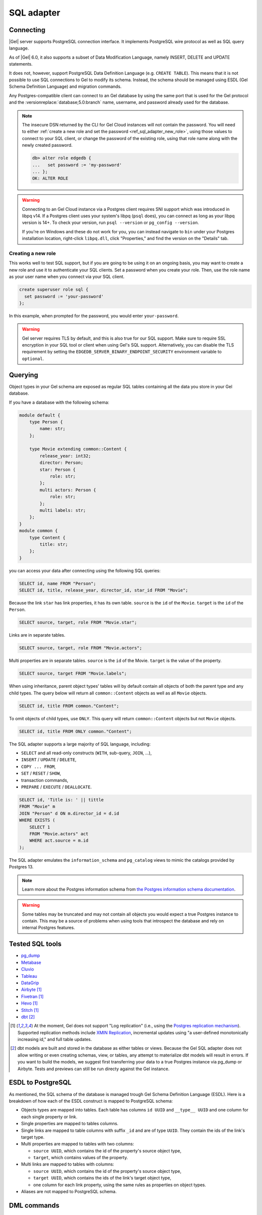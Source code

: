 .. versionadded:: 3.0

.. _ref_sql_adapter:

===========
SQL adapter
===========

.. edb:youtube-embed:: 0KdY2MPb2oc

Connecting
==========

|Gel| server supports PostgreSQL connection interface. It implements PostgreSQL
wire protocol as well as SQL query language.

As of |Gel| 6.0, it also supports a subset of Data Modification Language,
namely INSERT, DELETE and UPDATE statements.

It does not, however, support PostgreSQL Data Definition Language
(e.g. ``CREATE TABLE``). This means that it is not possible to use SQL
connections to Gel to modify its schema. Instead, the schema should be
managed using ESDL (Gel Schema Definition Language) and migration commands.

Any Postgres-compatible client can connect to an Gel database by using the
same port that is used for the Gel protocol and the
:versionreplace:`database;5.0:branch` name, username, and password already used
for the database.

.. versionchanged:: 5.0

    Here's how you might connect to a local instance on port 10701 (determined
    by running :gelcmd:`instance list`) on a branch |main| using the
    ``psql`` CLI:

    .. code-block:: bash

        $ psql -h localhost -p 10701 -U edgedb -d main

    You'll then be prompted for a password. If you don't have it, you can run
    :gelcmd:`instance credentials --insecure-dsn` and grab it out of the DSN
    the command returns. (It's the string between the second colon and the "at"
    symbol: :geluri:`admin:PASSWORD_IS_HERE@<host>:<port>/<branch>`)

.. note::

    The insecure DSN returned by the CLI for Gel Cloud instances will not
    contain the password. You will need to either :ref:`create a new role and
    set the password <ref_sql_adapter_new_role>`, using those values to connect
    to your SQL client, or change the password of the existing role, using that
    role name along with the newly created password.

    .. code-block:: edgeql-repl

        db> alter role edgedb {
        ...   set password := 'my-password'
        ... };
        OK: ALTER ROLE

.. warning::

    Connecting to an Gel Cloud instance via a Postgres client requires SNI
    support which was introduced in libpq v14. If a Postgres client uses your
    system's libpq (``psql`` does), you can connect as long as your libpq
    version is 14+. To check your version, run ``psql --version`` or
    ``pg_config --version``.

    If you're on Windows and these do not work for you, you can instead
    navigate to ``bin`` under your Postgres installation location, right-click
    ``libpq.dll``, click "Properties," and find the version on the "Details"
    tab.

.. _ref_sql_adapter_new_role:

Creating a new role
-------------------

This works well to test SQL support, but if you are going to be using it on an
ongoing basis, you may want to create a new role and use it to authenticate
your SQL clients. Set a password when you create your role. Then, use the role
name as your user name when you connect via your SQL client.

.. code-block:: edgeql

    create superuser role sql {
      set password := 'your-password'
    };

.. versionchanged:: _default

    .. code-block:: bash

        $ psql -h localhost -p 10701 -U sql -d edgedb

.. versionchanged:: 5.0

    .. code-block:: bash

        $ psql -h localhost -p 10701 -U sql -d main

In this example, when prompted for the password, you would enter
``your-password``.

.. warning::

    Gel server requires TLS by default, and this is also true for our SQL
    support. Make sure to require SSL encryption in your SQL tool or client
    when using Gel's SQL support. Alternatively, you can disable the TLS
    requirement by setting the ``EDGEDB_SERVER_BINARY_ENDPOINT_SECURITY``
    environment variable to ``optional``.


Querying
========

Object types in your Gel schema are exposed as regular SQL tables containing
all the data you store in your Gel database.

If you have a database with the following schema:

.. code-block:: sdl

    module default {
        type Person {
            name: str;
        };

        type Movie extending common::Content {
            release_year: int32;
            director: Person;
            star: Person {
                role: str;
            };
            multi actors: Person {
                role: str;
            };
            multi labels: str;
        };
    }
    module common {
        type Content {
            title: str;
        };
    }

you can access your data after connecting using the following SQL queries:

.. code-block:: sql

    SELECT id, name FROM "Person";
    SELECT id, title, release_year, director_id, star_id FROM "Movie";

Because the link ``star`` has link properties, it has its own table.
``source`` is the ``id`` of the ``Movie``. ``target`` is the ``id`` of the
``Person``.

.. code-block:: sql

    SELECT source, target, role FROM "Movie.star";

Links are in separate tables.

.. code-block:: sql

    SELECT source, target, role FROM "Movie.actors";

Multi properties are in separate tables. ``source`` is the ``id`` of the Movie.
``target`` is the value of the property.

.. code-block:: sql

    SELECT source, target FROM "Movie.labels";

When using inheritance, parent object types' tables will by default contain
all objects of both the parent type and any child types. The query below will
return all ``common::Content`` objects as well as all ``Movie`` objects.

.. code-block:: sql

    SELECT id, title FROM common."Content";

To omit objects of child types, use ``ONLY``. This query will return
``common::Content`` objects but not ``Movie`` objects.

.. code-block:: sql

    SELECT id, title FROM ONLY common."Content";

The SQL adapter supports a large majority of SQL language, including:

- ``SELECT`` and all read-only constructs (``WITH``, sub-query, ``JOIN``, ...),
- ``INSERT`` / ``UPDATE`` / ``DELETE``,
- ``COPY ... FROM``,
- ``SET`` / ``RESET`` / ``SHOW``,
- transaction commands,
- ``PREPARE`` / ``EXECUTE`` / ``DEALLOCATE``.

.. code-block:: sql

    SELECT id, 'Title is: ' || tittle
    FROM "Movie" m
    JOIN "Person" d ON m.director_id = d.id
    WHERE EXISTS (
        SELECT 1
        FROM "Movie.actors" act
        WHERE act.source = m.id
    );

The SQL adapter emulates the ``information_schema`` and ``pg_catalog`` views to
mimic the catalogs provided by Postgres 13.

.. note::

    Learn more about the Postgres information schema from `the Postgres
    information schema documentation
    <https://www.postgresql.org/docs/13/information-schema.html>`_.

.. warning::

    Some tables may be truncated and may not contain all objects you would
    expect a true Postgres instance to contain. This may be a source of
    problems when using tools that introspect the database and rely on internal
    Postgres features.


Tested SQL tools
================

- `pg_dump <https://www.postgresql.org/docs/13/app-pgdump.html>`_
- `Metabase <https://www.metabase.com/>`_
- `Cluvio <https://www.cluvio.com/>`_
- `Tableau <https://www.tableau.com/>`_
- `DataGrip <https://www.jetbrains.com/datagrip/>`_
- `Airbyte <https://airbyte.com/>`_ [1]_
- `Fivetran <https://www.fivetran.com/>`_ [1]_
- `Hevo <https://hevodata.com/>`_ [1]_
- `Stitch <https://www.stitchdata.com/>`_ [1]_
- `dbt <https://www.getdbt.com/>`_ [2]_


.. [1] At the moment, Gel does not support "Log replication" (i.e., using
   the `Postgres replication mechanism`_). Supported replication methods
   include `XMIN Replication`_, incremental updates using "a user-defined
   monotonically increasing id," and full table updates.
.. [2] dbt models are built and stored in the database as either tables or
   views. Because the Gel SQL adapter does not allow writing or even
   creating schemas, view, or tables, any attempt to materialize dbt models
   will result in errors. If you want to build the models, we suggest first
   transferring your data to a true Postgres instance via pg_dump or Airbyte.
   Tests and previews can still be run directy against the Gel instance.

.. _Postgres replication mechanism:
   https://www.postgresql.org/docs/current/runtime-config-replication.html
.. _XMIN Replication:
   https://www.postgresql.org/docs/15/ddl-system-columns.html


ESDL to PostgreSQL
==================

As mentioned, the SQL schema of the database is managed trough Gel Schema
Definition Language (ESDL). Here is a breakdown of how each of the ESDL
construct is mapped to PostgreSQL schema:

- Objects types are mapped into tables.
  Each table has columns ``id UUID`` and ``__type__ UUID`` and one column for
  each single property or link.

- Single properties are mapped to tables columns.

- Single links are mapped to table columns with suffix ``_id`` and are of type
  ``UUID``. They contain the ids of the link's target type.

- Multi properties are mapped to tables with two columns:

  - ``source UUID``, which contains the id of the property's source object type,
  - ``target``, which contains values of the property.

- Multi links are mapped to tables with columns:

  - ``source UUID``, which contains the id of the property's source object type,
  - ``target UUID``, which contains the ids of the link's target object type,
  - one column for each link property, using the same rules as properties on
    object types.

- Aliases are not mapped to PostgreSQL schema.

.. versionadded:: 6.0

    - Globals are mapped to connection settings, prefixed with ``global``.
      For example, a ``global default::username: str`` can be accessed using:

      .. code-block:: sql

          SET "global default::username" TO 'Tom'``;
          SHOW "global default::username";

    - Access policies are applied to object type tables when setting
      ``apply_access_policies_pg`` is set to ``true``.

    - Mutation rewrites and triggers are applied to all DML commands.

DML commands
============

.. versionadded:: 6.0

When using ``INSERT``, ``DELETE`` or ``UPDATE`` on any table, mutation
rewrites and triggers are applied. These commands do not have a
straight-forward translation to EdgeQL DML commands, but instead use the
following mapping:

- ``INSERT INTO "Foo"`` object table maps to ``insert Foo``,

- ``INSERT INTO "Foo.keywords"`` link/property table maps to an
    ``update Foo { keywords += ... }``,

- ``DELETE FROM "Foo"`` object table maps to ``delete Foo``,

- ``DELETE FROM "Foo.keywords"`` link property/table maps to
    ``update Foo { keywords -= ... }``,

- ``UPDATE "Foo"`` object table maps to ``update Foo set { ... }``,

- ``UPDATE "Foo.keywords"`` is not supported.


Connection settings
===================

SQL adapter supports most of PostgreSQL connection settings
(for example ``search_path``), in the same manner as plain PostgreSQL:

.. code-block:: sql

    SET search_path TO my_module;

    SHOW search_path;

    RESET search_path;

.. versionadded:: 6.0

    In addition, there are the following Gel-specific settings:

    - settings prefixed with ``"global "`` set the values of globals.

      Because SQL syntax allows only string, integer and float constants in
      ``SET`` command, globals of other types such as ``datetime`` cannot be set
      this way.

      .. code-block:: sql

          SET "global my_module::hello" TO 'world';

      Special handling is in place to enable setting:
        - ``bool`` types via integers 0 or 1),
        - ``uuid`` types via hex-encoded strings.

      .. code-block:: sql

          SET "global my_module::current_user_id"
           TO "592c62c6-73dd-4b7b-87ba-46e6d34ec171";
          SET "global my_module::is_admin" TO 1;

      To set globals of other types via SQL, it is recommended to change the
      global to use one of the simple types instead, and use appropriate casts
      where the global is used.


    - ``allow_user_specified_id`` (default ``false``),

    - ``apply_access_policies_pg`` (default ``false``),

    Note that if ``allow_user_specified_id`` or ``apply_access_policies_pg`` are
    unset, they default to configuration set by ``configure current database``
    EdgeQL command.


Introspection
=============

The adapter emulates introspection schemas of PostgreSQL: ``information_schema``
and ``pg_catalog``.

Both schemas are not perfectly emulated, since they are quite large and
complicated stores of information, that also changed between versions of
PostgreSQL.

Because of that, some tools might show objects that are not queryable or might
report problems when introspecting. In such cases, please report the problem on
GitHub so we can track the incompatibility down.

Note that since the two information schemas are emulated, querying them may
perform worse compared to other tables in the database. As a result, tools like
``pg_dump`` and other introspection utilities might seem slower.


Locking
=======

.. versionadded:: 6.0

SQL adapter supports LOCK command with the following limitations:

- it cannot be used on tables that represent object types with access
    properties or links of such objects,
- it cannot be used on tables that represent object types that have child
    types extending them.

Query cache
===========

An SQL query is issued to Gel, it is compiled to an internal SQL query, which
is then issued to the backing PostgreSQL instance. The compiled query is then
cached, so each following issue of the same query will not perform any
compilation, but just pass through the cached query.

.. versionadded:: 6.0

    Additionally, most queries are "normalized" before compilation. This process
    extracts constant values and replaces them by internal query parameters.
    This allows sharing of compilation cache between queries that differ in
    only constant values. This process is totally opaque and is fully handled by
    Gel. For example:

    .. code-block:: sql

        SELECT $1, 42;

    ... is normalized to:

    .. code-block:: sql

        SELECT $1, $2;

    This way, when a similar query is issued to Gel:

    .. code-block:: sql

        SELECT $1, 500;

    ... it normalizes to the same query as before, so it can reuse the query
    cache.

    Note that normalization process does not (yet) remove any whitespace, so
    queries ``SELECT 1;`` and ``SELECT 1 ;`` are compiled separately.


Known limitations
=================

Following SQL statements are not supported:

- ``CREATE``, ``ALTER``, ``DROP``,

- ``TRUNCATE``, ``COMMENT``, ``SECURITY LABEL``, ``IMPORT FOREIGN SCHEMA``,

- ``GRANT``, ``REVOKE``,

- ``OPEN``, ``FETCH``, ``MOVE``, ``CLOSE``, ``DECLARE``, ``RETURN``,

- ``CHECKPOINT``, ``DISCARD``, ``CALL``,

- ``REINDEX``, ``VACUUM``, ``CLUSTER``, ``REFRESH MATERIALIZED VIEW``,

- ``LISTEN``, ``UNLISTEN``, ``NOTIFY``,

- ``LOAD``.

Following functions are not supported:

- ``set_config``,
- ``pg_filenode_relation``,
- most of system administration functions.


Example: gradual transition from ORMs to Gel
============================================

When a project is using Object-Relational Mappings (e.g. SQLAlchemy, Django,
Hibernate ORM, TypeORM) and is considering the migration to Gel, it might
want to execute the transition gradually, as opposed to a total rewrite of the
project.

In this case, the project can start the transition by migrating the ORM models
to Gel Schema Definition Language.

For example, such Hibernate ORM model in Java:

.. code-block::

    @Entity
    class Movie {
        @Id
        @GeneratedValue(strategy = GenerationType.UUID)
        UUID id;

        private String title;

        @NotNull
        private Integer releaseYear;

        // ... getters and setters ...
    }

... would be translated to the following Gel SDL:

.. code-block:: sdl

    type Movie {
        title: str;

        required releaseYear: int32;
    }

A new Gel instance can now be created and migrated to the translated schema.
At this stage, Gel will allow SQL connections to write into the ``"Movie"``
table, just as it would have been created with the following DDL command:

.. code-block:: sql

    CREATE TABLE "Movie" (
        id UUID PRIMARY KEY DEFAULT (...),
        __type__ UUID NOT NULL DEFAULT (...),
        title TEXT,
        releaseYear INTEGER NOT NULL
    );

When translating the old ORM model to Gel SDL, one should aim to make the
SQL schema of Gel match the SQL schema that the ORM expects.

When this match is accomplished, any query that used to work with the old, plain
PostgreSQL, should now also work with the Gel. For example, we can execute
the following query:

.. code-block:: sql

    INSERT INTO "Movie" (title, releaseYear)
    VALUES ("Madagascar", 2012)
    RETURNING id, title, releaseYear;

To complete the migration, the data can be exported from our old database into
an ``.sql`` file, which can be import it into Gel:

.. code-block:: bash

    $ pg_dump {your PostgreSQL connection params} \
        --data-only --inserts --no-owner --no-privileges \
        > dump.sql

    $ psql {your Gel connection params} --file dump.sql

Now, the ORM can be pointed to Gel instead of the old PostgreSQL database,
which has been fully replaced.

Arguably, the development of new features with the ORM is now more complex for
the duration of the transition, since the developer has to modify two model
definitions: the ORM and the Gel schema.

But it allows any new models to use Gel schema, EdgeQL and code generators
for the client language of choice. The ORM-based code can now also be gradually
rewritten to use EdgeQL, one model at the time.

For a detailed migration example, see repository
`edgedb/hibernate-example <https://github.com/edgedb/hibernate-example>`_.
